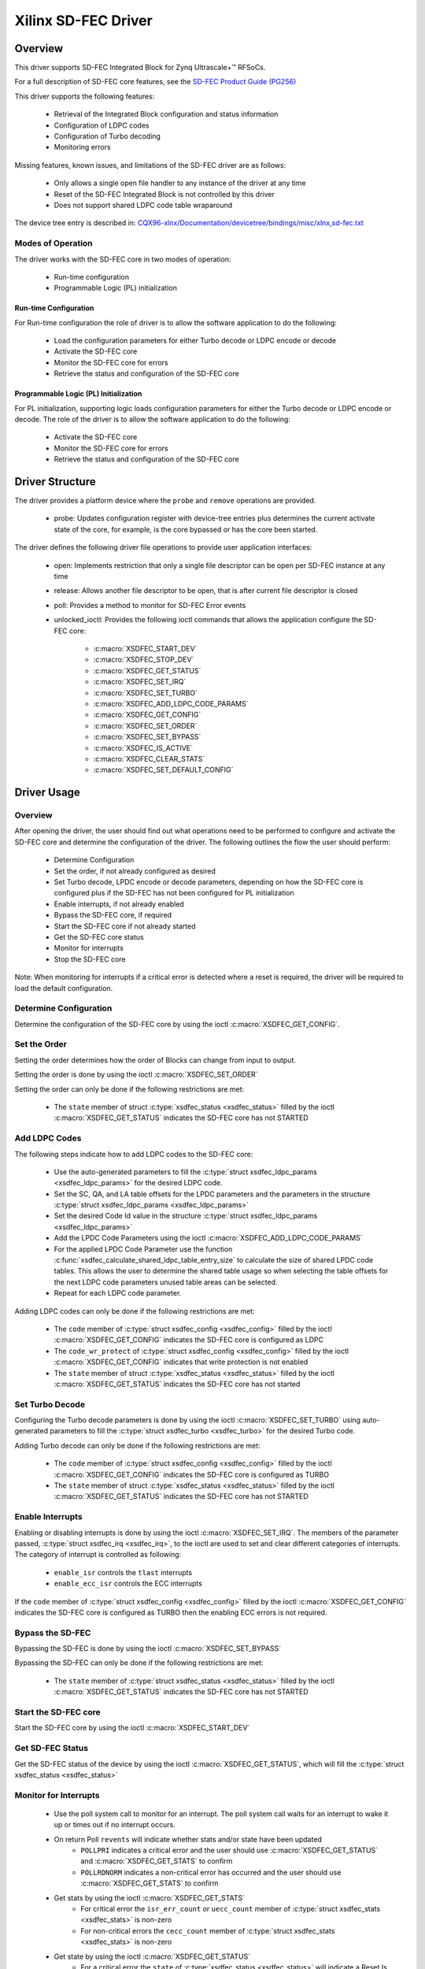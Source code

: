 .. SPDX-License-Identifier: GPL-2.0+

====================
Xilinx SD-FEC Driver
====================

Overview
========

This driver supports SD-FEC Integrated Block for Zynq |Ultrascale+ (TM)| RFSoCs.

.. |Ultrascale+ (TM)| unicode:: Ultrascale+ U+2122
   .. with trademark sign

For a full description of SD-FEC core features, see the `SD-FEC Product Guide (PG256) <https://www.xilinx.com/cgi-bin/docs/ipdoc?c=sd_fec;v=latest;d=pg256-sdfec-integrated-block.pdf>`_

This driver supports the following features:

  - Retrieval of the Integrated Block configuration and status information
  - Configuration of LDPC codes
  - Configuration of Turbo decoding
  - Monitoring errors

Missing features, known issues, and limitations of the SD-FEC driver are as
follows:

  - Only allows a single open file handler to any instance of the driver at any time
  - Reset of the SD-FEC Integrated Block is not controlled by this driver
  - Does not support shared LDPC code table wraparound

The device tree entry is described in:
`CQX96-xlnx/Documentation/devicetree/bindings/misc/xlnx,sd-fec.txt <https://github.com/Xilinx/linux-xlnx/blob/master/Documentation/devicetree/bindings/misc/xlnx%2Csd-fec.txt>`_


Modes of Operation
------------------

The driver works with the SD-FEC core in two modes of operation:

  - Run-time configuration
  - Programmable Logic (PL) initialization


Run-time Configuration
~~~~~~~~~~~~~~~~~~~~~~

For Run-time configuration the role of driver is to allow the software application to do the following:

	- Load the configuration parameters for either Turbo decode or LDPC encode or decode
	- Activate the SD-FEC core
	- Monitor the SD-FEC core for errors
	- Retrieve the status and configuration of the SD-FEC core

Programmable Logic (PL) Initialization
~~~~~~~~~~~~~~~~~~~~~~~~~~~~~~~~~~~~~~

For PL initialization, supporting logic loads configuration parameters for either
the Turbo decode or LDPC encode or decode.  The role of the driver is to allow
the software application to do the following:

	- Activate the SD-FEC core
	- Monitor the SD-FEC core for errors
	- Retrieve the status and configuration of the SD-FEC core


Driver Structure
================

The driver provides a platform device where the ``probe`` and ``remove``
operations are provided.

  - probe: Updates configuration register with device-tree entries plus determines the current activate state of the core, for example, is the core bypassed or has the core been started.


The driver defines the following driver file operations to provide user
application interfaces:

  - open: Implements restriction that only a single file descriptor can be open per SD-FEC instance at any time
  - release: Allows another file descriptor to be open, that is after current file descriptor is closed
  - poll: Provides a method to monitor for SD-FEC Error events
  - unlocked_ioctl: Provides the following ioctl commands that allows the application configure the SD-FEC core:

		- :c:macro:`XSDFEC_START_DEV`
		- :c:macro:`XSDFEC_STOP_DEV`
		- :c:macro:`XSDFEC_GET_STATUS`
		- :c:macro:`XSDFEC_SET_IRQ`
		- :c:macro:`XSDFEC_SET_TURBO`
		- :c:macro:`XSDFEC_ADD_LDPC_CODE_PARAMS`
		- :c:macro:`XSDFEC_GET_CONFIG`
		- :c:macro:`XSDFEC_SET_ORDER`
		- :c:macro:`XSDFEC_SET_BYPASS`
		- :c:macro:`XSDFEC_IS_ACTIVE`
		- :c:macro:`XSDFEC_CLEAR_STATS`
		- :c:macro:`XSDFEC_SET_DEFAULT_CONFIG`


Driver Usage
============


Overview
--------

After opening the driver, the user should find out what operations need to be
performed to configure and activate the SD-FEC core and determine the
configuration of the driver.
The following outlines the flow the user should perform:

  - Determine Configuration
  - Set the order, if not already configured as desired
  - Set Turbo decode, LPDC encode or decode parameters, depending on how the
    SD-FEC core is configured plus if the SD-FEC has not been configured for PL
    initialization
  - Enable interrupts, if not already enabled
  - Bypass the SD-FEC core, if required
  - Start the SD-FEC core if not already started
  - Get the SD-FEC core status
  - Monitor for interrupts
  - Stop the SD-FEC core


Note: When monitoring for interrupts if a critical error is detected where a reset is required, the driver will be required to load the default configuration.


Determine Configuration
-----------------------

Determine the configuration of the SD-FEC core by using the ioctl
:c:macro:`XSDFEC_GET_CONFIG`.

Set the Order
-------------

Setting the order determines how the order of Blocks can change from input to output.

Setting the order is done by using the ioctl :c:macro:`XSDFEC_SET_ORDER`

Setting the order can only be done if the following restrictions are met:

	- The ``state`` member of struct :c:type:`xsdfec_status <xsdfec_status>` filled by the ioctl :c:macro:`XSDFEC_GET_STATUS` indicates the SD-FEC core has not STARTED


Add LDPC Codes
--------------

The following steps indicate how to add LDPC codes to the SD-FEC core:

	- Use the auto-generated parameters to fill the :c:type:`struct xsdfec_ldpc_params <xsdfec_ldpc_params>` for the desired LDPC code.
	- Set the SC, QA, and LA table offsets for the LPDC parameters and the parameters in the structure :c:type:`struct xsdfec_ldpc_params <xsdfec_ldpc_params>`
	- Set the desired Code Id value in the structure :c:type:`struct xsdfec_ldpc_params <xsdfec_ldpc_params>`
	- Add the LPDC Code Parameters using the ioctl :c:macro:`XSDFEC_ADD_LDPC_CODE_PARAMS`
	- For the applied LPDC Code Parameter use the function :c:func:`xsdfec_calculate_shared_ldpc_table_entry_size` to calculate the size of shared LPDC code tables. This allows the user to determine the shared table usage so when selecting the table offsets for the next LDPC code parameters unused table areas can be selected.
	- Repeat for each LDPC code parameter.

Adding LDPC codes can only be done if the following restrictions are met:

	- The ``code`` member of :c:type:`struct xsdfec_config <xsdfec_config>` filled by the ioctl :c:macro:`XSDFEC_GET_CONFIG` indicates the SD-FEC core is configured as LDPC
	- The ``code_wr_protect`` of :c:type:`struct xsdfec_config <xsdfec_config>` filled by the ioctl :c:macro:`XSDFEC_GET_CONFIG` indicates that write protection is not enabled
	- The ``state`` member of struct :c:type:`xsdfec_status <xsdfec_status>` filled by the ioctl :c:macro:`XSDFEC_GET_STATUS` indicates the SD-FEC core has not started

Set Turbo Decode
----------------

Configuring the Turbo decode parameters is done by using the ioctl :c:macro:`XSDFEC_SET_TURBO` using auto-generated parameters to fill the :c:type:`struct xsdfec_turbo <xsdfec_turbo>` for the desired Turbo code.

Adding Turbo decode can only be done if the following restrictions are met:

	- The ``code`` member of :c:type:`struct xsdfec_config <xsdfec_config>` filled by the ioctl :c:macro:`XSDFEC_GET_CONFIG` indicates the SD-FEC core is configured as TURBO
	- The ``state`` member of struct :c:type:`xsdfec_status <xsdfec_status>` filled by the ioctl :c:macro:`XSDFEC_GET_STATUS` indicates the SD-FEC core has not STARTED

Enable Interrupts
-----------------

Enabling or disabling interrupts is done by using the ioctl :c:macro:`XSDFEC_SET_IRQ`. The members of the parameter passed, :c:type:`struct xsdfec_irq <xsdfec_irq>`, to the ioctl are used to set and clear different categories of interrupts. The category of interrupt is controlled as following:

  - ``enable_isr`` controls the ``tlast`` interrupts
  - ``enable_ecc_isr`` controls the ECC interrupts

If the ``code`` member of :c:type:`struct xsdfec_config <xsdfec_config>` filled by the ioctl :c:macro:`XSDFEC_GET_CONFIG` indicates the SD-FEC core is configured as TURBO then the enabling ECC errors is not required.

Bypass the SD-FEC
-----------------

Bypassing the SD-FEC is done by using the ioctl :c:macro:`XSDFEC_SET_BYPASS`

Bypassing the SD-FEC can only be done if the following restrictions are met:

	- The ``state`` member of :c:type:`struct xsdfec_status <xsdfec_status>` filled by the ioctl :c:macro:`XSDFEC_GET_STATUS` indicates the SD-FEC core has not STARTED

Start the SD-FEC core
---------------------

Start the SD-FEC core by using the ioctl :c:macro:`XSDFEC_START_DEV`

Get SD-FEC Status
-----------------

Get the SD-FEC status of the device by using the ioctl :c:macro:`XSDFEC_GET_STATUS`, which will fill the :c:type:`struct xsdfec_status <xsdfec_status>`

Monitor for Interrupts
----------------------

	- Use the poll system call to monitor for an interrupt. The poll system call waits for an interrupt to wake it up or times out if no interrupt occurs.
	- On return Poll ``revents`` will indicate whether stats and/or state have been updated
		- ``POLLPRI`` indicates a critical error and the user should use :c:macro:`XSDFEC_GET_STATUS` and :c:macro:`XSDFEC_GET_STATS` to confirm
		- ``POLLRDNORM`` indicates a non-critical error has occurred and the user should use  :c:macro:`XSDFEC_GET_STATS` to confirm
	- Get stats by using the ioctl :c:macro:`XSDFEC_GET_STATS`
		- For critical error the ``isr_err_count`` or ``uecc_count`` member  of :c:type:`struct xsdfec_stats <xsdfec_stats>` is non-zero
		- For non-critical errors the ``cecc_count`` member of :c:type:`struct xsdfec_stats <xsdfec_stats>` is non-zero
	- Get state by using the ioctl :c:macro:`XSDFEC_GET_STATUS`
		- For a critical error the ``state`` of :c:type:`xsdfec_status <xsdfec_status>` will indicate a Reset Is Required
	- Clear stats by using the ioctl :c:macro:`XSDFEC_CLEAR_STATS`

If a critical error is detected where a reset is required. The application is required to call the ioctl :c:macro:`XSDFEC_SET_DEFAULT_CONFIG`, after the reset and it is not required to call the ioctl :c:macro:`XSDFEC_STOP_DEV`

Note: Using poll system call prevents busy looping using :c:macro:`XSDFEC_GET_STATS` and :c:macro:`XSDFEC_GET_STATUS`

Stop the SD-FEC Core
---------------------

Stop the device by using the ioctl :c:macro:`XSDFEC_STOP_DEV`

Set the Default Configuration
-----------------------------

Load default configuration by using the ioctl :c:macro:`XSDFEC_SET_DEFAULT_CONFIG` to restore the driver.

Limitations
-----------

Users should not duplicate SD-FEC device file handlers, for example fork() or dup() a process that has a created an SD-FEC file handler.

Driver IOCTLs
==============

.. c:macro:: XSDFEC_START_DEV
.. kernel-doc:: include/uapi/misc/xilinx_sdfec.h
   :doc: XSDFEC_START_DEV

.. c:macro:: XSDFEC_STOP_DEV
.. kernel-doc:: include/uapi/misc/xilinx_sdfec.h
   :doc: XSDFEC_STOP_DEV

.. c:macro:: XSDFEC_GET_STATUS
.. kernel-doc:: include/uapi/misc/xilinx_sdfec.h
   :doc: XSDFEC_GET_STATUS

.. c:macro:: XSDFEC_SET_IRQ
.. kernel-doc:: include/uapi/misc/xilinx_sdfec.h
   :doc: XSDFEC_SET_IRQ

.. c:macro:: XSDFEC_SET_TURBO
.. kernel-doc:: include/uapi/misc/xilinx_sdfec.h
   :doc: XSDFEC_SET_TURBO

.. c:macro:: XSDFEC_ADD_LDPC_CODE_PARAMS
.. kernel-doc:: include/uapi/misc/xilinx_sdfec.h
   :doc: XSDFEC_ADD_LDPC_CODE_PARAMS

.. c:macro:: XSDFEC_GET_CONFIG
.. kernel-doc:: include/uapi/misc/xilinx_sdfec.h
   :doc: XSDFEC_GET_CONFIG

.. c:macro:: XSDFEC_SET_ORDER
.. kernel-doc:: include/uapi/misc/xilinx_sdfec.h
   :doc: XSDFEC_SET_ORDER

.. c:macro:: XSDFEC_SET_BYPASS
.. kernel-doc:: include/uapi/misc/xilinx_sdfec.h
   :doc: XSDFEC_SET_BYPASS

.. c:macro:: XSDFEC_IS_ACTIVE
.. kernel-doc:: include/uapi/misc/xilinx_sdfec.h
   :doc: XSDFEC_IS_ACTIVE

.. c:macro:: XSDFEC_CLEAR_STATS
.. kernel-doc:: include/uapi/misc/xilinx_sdfec.h
   :doc: XSDFEC_CLEAR_STATS

.. c:macro:: XSDFEC_GET_STATS
.. kernel-doc:: include/uapi/misc/xilinx_sdfec.h
   :doc: XSDFEC_GET_STATS

.. c:macro:: XSDFEC_SET_DEFAULT_CONFIG
.. kernel-doc:: include/uapi/misc/xilinx_sdfec.h
   :doc: XSDFEC_SET_DEFAULT_CONFIG

Driver Type Definitions
=======================

.. kernel-doc:: include/uapi/misc/xilinx_sdfec.h
   :internal:
